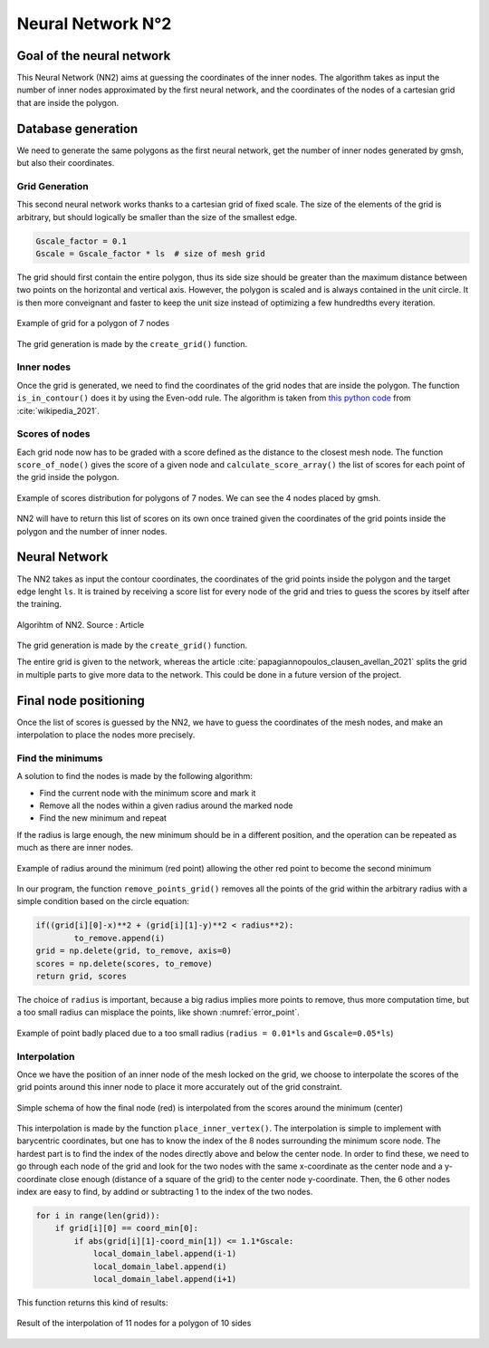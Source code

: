 Neural Network N°2
==================

----------------------------
 Goal of the neural network
----------------------------

This Neural Network (NN2) aims at guessing the coordinates of the inner nodes. 
The algorithm takes as input the number of inner nodes approximated by the first neural network,
and the coordinates of the nodes of a cartesian grid that are inside the polygon.


---------------------
 Database generation
---------------------

We need to generate the same polygons as the first neural network, get the number of inner nodes 
generated by gmsh, but also their coordinates. 

^^^^^^^^^^^^^^^^^
Grid Generation
^^^^^^^^^^^^^^^^^

This second neural network works thanks to a cartesian grid of fixed scale.
The size of the elements of the grid is arbitrary, 
but should logically be smaller than the size of the smallest edge.

.. code-block:: python

    Gscale_factor = 0.1
    Gscale = Gscale_factor * ls  # size of mesh grid

The grid should first contain the entire polygon, 
thus its side size should be greater than the maximum distance between two points 
on the horizontal and vertical axis.
However, the polygon is scaled and is always contained in the unit circle. 
It is then more conveignant and faster to keep the unit size 
instead of optimizing a few hundredths every iteration.

.. figure:: images/schemaNN_grid.svg
  :width: 300
  :align: center
  :class: no-scaled-link
  :alt: Schema of the grid with a contour of 7 nodes

  Example of grid for a polygon of 7 nodes  

The grid generation is made by the ``create_grid()`` function.

^^^^^^^^^^^^^^^^^
Inner nodes
^^^^^^^^^^^^^^^^^

Once the grid is generated, we need to find the coordinates of the grid nodes 
that are inside the polygon. 
The function ``is_in_contour()`` does it by using the Even-odd rule. 
The algorithm is taken from `this python code <https://en.wikipedia.org/wiki/Even%E2%80%93odd_rule#cite_note-3>`_ from :cite:`wikipedia_2021`.

^^^^^^^^^^^^^^^^^
Scores of nodes
^^^^^^^^^^^^^^^^^

Each grid node now has to be graded with a score defined as 
the distance to the closest mesh node. The function ``score_of_node()`` 
gives the score of a given node and ``calculate_score_array()`` 
the list of scores for each point of the grid inside the polygon.

.. figure:: images/scores_mesh_examples.png
  :width: 500
  :align: center
  :class: no-scaled-link
  :alt: score examples

  Example of scores distribution for polygons of 7 nodes. We can see the 4 nodes placed by gmsh.  

NN2 will have to return this list of scores on its own once trained given 
the coordinates of the grid points inside the polygon and the number of inner nodes.

---------------------
 Neural Network
---------------------

The NN2 takes as input the contour coordinates, the coordinates of the
grid points inside the polygon and the target edge lenght ``ls``. 
It is trained by receiving a score list for every node of the grid 
and tries to guess the scores by itself after the training.

.. figure:: images/algo_NN2.svg
  :width: 500
  :align: center
  :class: no-scaled-link
  :alt: Algorihtm of NN2

  Algorihtm of NN2. Source : Article  

The grid generation is made by the ``create_grid()`` function.

The entire grid is given to the network, whereas the article 
:cite:`papagiannopoulos_clausen_avellan_2021` splits the grid in multiple parts 
to give more data to the network. 
This could be done in a future version of the project.

------------------------
 Final node positioning
------------------------

Once the list of scores is guessed by the NN2, we have to guess the coordinates of the mesh nodes, and 
make an interpolation to place the nodes more precisely.

^^^^^^^^^^^^^^^^^^
Find the minimums
^^^^^^^^^^^^^^^^^^

A solution to find the nodes is made by the following algorithm: 

* Find the current node with the minimum score and mark it
* Remove all the nodes within a given radius around the marked node
* Find the new minimum and repeat

If the radius is large enough, the new minimum should be in a 
different position, and the operation can be repeated as much as there 
are inner nodes. 

.. figure:: images/radius_scores.png
  :width: 500
  :align: center
  :class: no-scaled-link
  :alt: radius examples

  Example of radius around the minimum (red point) 
  allowing the other red point to become the second minimum

In our program, the function ``remove_points_grid()`` 
removes all the points of the grid within the arbitrary radius 
with a simple condition based on the circle equation:

.. code-block:: python

    if((grid[i][0]-x)**2 + (grid[i][1]-y)**2 < radius**2):
            to_remove.append(i)
    grid = np.delete(grid, to_remove, axis=0)
    scores = np.delete(scores, to_remove)
    return grid, scores

The choice of ``radius`` is important, because a big radius implies more points 
to remove, thus more computation time, but a too small radius can misplace the points, 
like shown :numref:`error_point`.

.. _error_point:
.. figure:: images/erreur_point_r0.01_gscale0.05.png
  :width: 500
  :align: center
  :class: no-scaled-link
  :alt: radius examples

  Example of point badly placed due to a too small radius 
  (``radius = 0.01*ls`` and ``Gscale=0.05*ls``)

^^^^^^^^^^^^^^^^^^
Interpolation
^^^^^^^^^^^^^^^^^^

Once we have the position of an inner node of the mesh locked on the grid, 
we choose to interpolate the scores of the grid points around this inner node
to place it more accurately out of the grid constraint.

.. figure:: images/interpolation.svg
  :width: 400
  :align: center
  :class: no-scaled-link
  :alt: interpolation schema

  Simple schema of how the final node (red) is interpolated 
  from the scores around the minimum (center)

This interpolation is made by the function ``place_inner_vertex()``.
The interpolation is simple to implement with barycentric coordinates, 
but one has to know the index of the 8 nodes surrounding the minimum score node. 
The hardest part is to find the index of the nodes directly above and below the 
center node. In order to find these, we need to go through each node of the grid 
and look for the two nodes with the same x-coordinate as the center node 
and a y-coordinate close enough (distance of a square of the grid) 
to the center node y-coordinate. Then, the 6 other nodes index are easy to 
find, by addind or subtracting 1 to the index of the two nodes.

.. code-block:: python

    for i in range(len(grid)):
        if grid[i][0] == coord_min[0]:
            if abs(grid[i][1]-coord_min[1]) <= 1.1*Gscale:
                local_domain_label.append(i-1)
                local_domain_label.append(i)
                local_domain_label.append(i+1)

This function returns this kind of results:

.. figure:: images/interpolation_final_zoom.png
  :width: 800
  :align: center
  :class: no-scaled-link
  :alt: results of the interpolation

  Result of the interpolation of 11 nodes for a polygon of 10 sides
